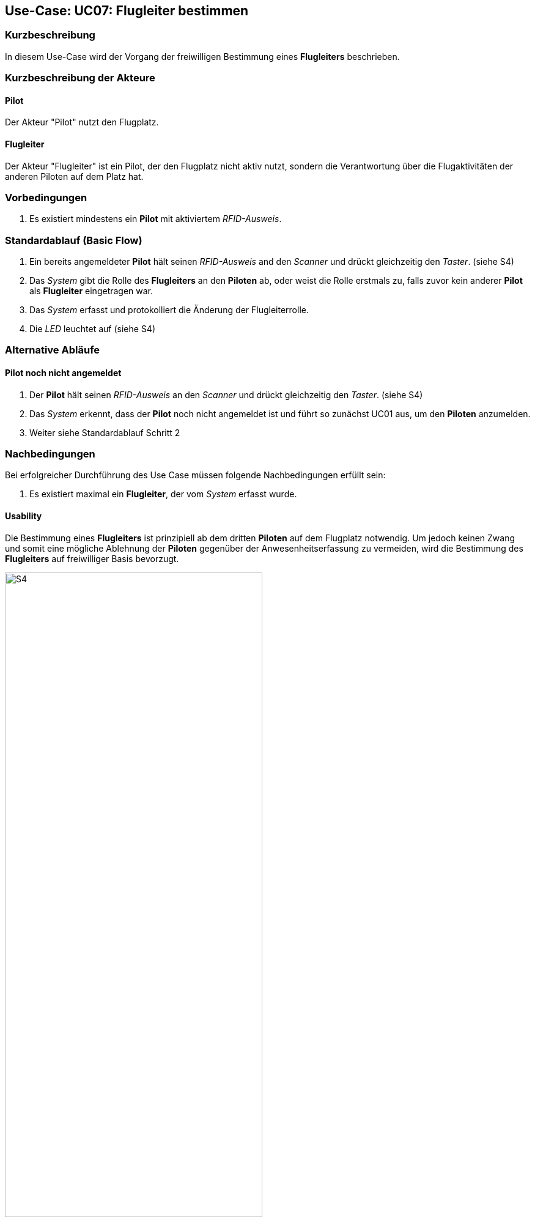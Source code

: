 == Use-Case: UC07: Flugleiter bestimmen
===	Kurzbeschreibung

In diesem Use-Case wird der Vorgang der freiwilligen Bestimmung eines *Flugleiters* beschrieben.

===	Kurzbeschreibung der Akteure
==== Pilot
Der Akteur "Pilot" nutzt den Flugplatz.

==== Flugleiter
Der Akteur "Flugleiter" ist ein Pilot, der den Flugplatz nicht aktiv nutzt, sondern die Verantwortung über die Flugaktivitäten der anderen Piloten auf dem Platz hat.

=== Vorbedingungen

. Es existiert mindestens ein *Pilot* mit aktiviertem _RFID-Ausweis_.


=== Standardablauf (Basic Flow)

. Ein bereits angemeldeter *Pilot* hält seinen _RFID-Ausweis_ and den _Scanner_ und drückt gleichzeitig den _Taster_. (siehe S4)

. Das _System_ gibt die Rolle des *Flugleiters* an den *Piloten* ab, oder weist die Rolle erstmals zu, falls zuvor kein anderer *Pilot* als *Flugleiter* eingetragen war.

. Das _System_ erfasst und protokolliert die Änderung der Flugleiterrolle.

. Die _LED_ leuchtet auf (siehe S4)

=== Alternative Abläufe

==== Pilot noch nicht angemeldet

. Der *Pilot* hält seinen _RFID-Ausweis_ an den _Scanner_ und drückt gleichzeitig den _Taster_. (siehe S4)

. Das _System_ erkennt, dass der *Pilot* noch nicht angemeldet ist und führt so zunächst UC01 aus, um den *Piloten* anzumelden.

. Weiter siehe Standardablauf Schritt 2


===	Nachbedingungen

Bei erfolgreicher Durchführung des Use Case müssen folgende Nachbedingungen erfüllt sein:

. Es existiert maximal ein *Flugleiter*, der vom _System_ erfasst wurde.

==== Usability

Die Bestimmung eines *Flugleiters* ist prinzipiell ab dem dritten *Piloten* auf dem Flugplatz notwendig. Um jedoch keinen Zwang und somit eine mögliche Ablehnung der *Piloten* gegenüber der Anwesenheitserfassung zu vermeiden, wird die Bestimmung des *Flugleiters* auf freiwilliger Basis bevorzugt.

.Statusmeldung: S4
image::Einzelne_Statusmeldungen/UC07_S4.png[S4, width=70%, align="center"]